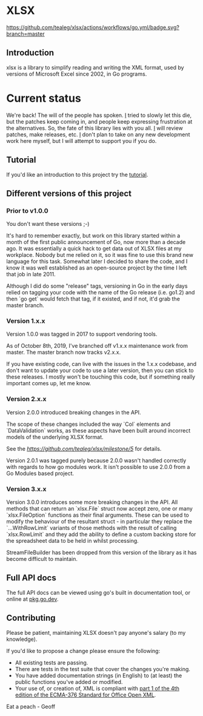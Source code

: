 * XLSX

[[https://github.com/tealeg/xlsx/actions/workflows/go.yml][https://github.com/tealeg/xlsx/actions/workflows/go.yml/badge.svg?branch=master]]
[[https://codecov.io/gh/tealeg/xlsx][https://codecov.io/gh/tealeg/xlsx/branch/master/graph/badge.svg]]
[[https://pkg.go.dev/github.com/tealeg/xlsx/v3][https://pkg.go.dev/badge/github.com/tealeg/xlsx/v3.svg]]
[[https://github.com/tealeg/xlsx#license][https://img.shields.io/badge/license-bsd-orange.svg]]

** Introduction
xlsx is a library to simplify reading and writing the XML format, used
by versions of Microsoft Excel since 2002, in Go programs.

* Current status
We're back! The will of the people has spoken.  [[https://github.com/tealeg][I]] tried to slowly let
this die, but the patches keep coming in, and people keep expressing
frustration at the alternatives.  So, the fate of this library
lies with you all. [[https://github.com/tealeg][I]] will review patches, make releases, etc.  [[https://github.com/tealeg][I]]
don't plan to take on any new development work here myself, but I will
attempt to support you if you do.

** Tutorial

If you'd like an introduction to this project try the [[https://github.com/tealeg/xlsx/blob/master/tutorial/tutorial.adoc][tutorial]].

** Different versions of this project

*** Prior to v1.0.0

You don't want these versions ;-)

It's hard to remember exactly, but work on this library started within
a month of the first public announcement of Go, now more than a decade
ago.  It was essentially a quick hack to get data out of XLSX files at
my workplace.  Nobody but me relied on it, so it was fine to use this
brand new language for this task. Somewhat later I decided to share
the code, and I know it was well established as an open-source project
by the time I left that job in late 2011.

Although I did do some "release" tags, versioning in Go in the early
days relied on tagging your code with the name of the Go release
(i.e. go1.2) and then `go get` would fetch that tag, if it existed,
and if not, it'd grab the master branch.

*** Version 1.x.x

Version 1.0.0 was tagged in 2017 to support vendoring tools.

As of October 8th, 2019, I've branched off v1.x.x maintenance work
from master.  The master branch now tracks v2.x.x.

If you have existing code, can live with the issues in the 1.x.x
codebase, and don't want to update your code to use a later version,
then you can stick to these releases.  I mostly won't be touching this
code, but if something really important comes up, let me know.

*** Version 2.x.x

Version 2.0.0 introduced breaking changes in the API.

The scope of these changes included the way `Col` elements and
`DataValidation` works, as these aspects have been built around
incorrect models of the underlying XLSX format.

See the [[milestone][https://github.com/tealeg/xlsx/milestone/5]] for details.

Version 2.0.1 was tagged purely because 2.0.0 wasn't handled correctly
with regards to how go modules work. It isn't possible to use 2.0.0
from a Go Modules based project.

*** Version 3.x.x 
Version 3.0.0 introduces some more breaking changes in the API.  All
methods that can return an `xlsx.File` struct now accept zero, one or
many `xlsx.FileOption` functions as their final arguments.  These can
be used to modify the behaviour of the resultant struct - in
particular they replace the `...WithRowLimit` variants of those
methods with the result of calling `xlsx.RowLimit` and they add the
ability to define a custom backing store for the spreadsheet data to
be held in whilst processing.

StreamFileBuilder has been dropped from this version of the library as it has become difficult to maintain. 

** Full API docs
The full API docs can be viewed using go's built in documentation
tool, or online at [[https://pkg.go.dev/github.com/tealeg/xlsx/v3][pkg.go.dev]].

** Contributing

 Please be patient, maintaining XLSX doesn't pay anyone's salary (to my knowledge).

If you'd like to propose a change please ensure the following:

- All existing tests are passing.
- There are tests in the test suite that cover the changes you're making.
- You have added documentation strings (in English) to (at least) the public functions you've added or modified.
- Your use of, or creation of, XML is compliant with [[http://www.ecma-international.org/publications/standards/Ecma-376.htm][part 1 of the 4th edition of the ECMA-376 Standard for Office Open XML]].

Eat a peach - Geoff
